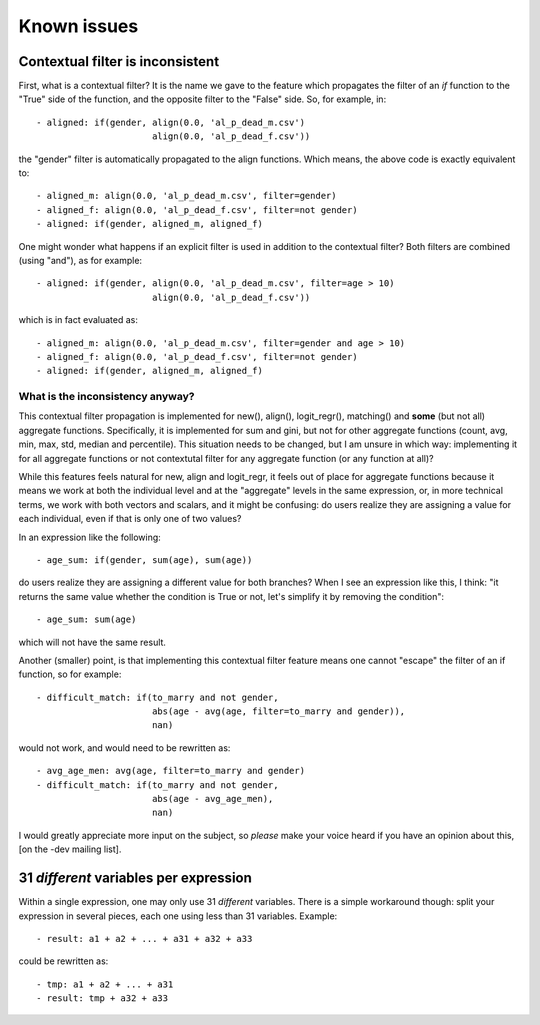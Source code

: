 ﻿.. index:: known issues

Known issues
############

Contextual filter is inconsistent
=================================

First, what is a contextual filter? It is the name we gave to the feature which
propagates the filter of an *if* function to the "True" side of the function,
and the opposite filter to the "False" side. So, for example, in: ::

  - aligned: if(gender, align(0.0, 'al_p_dead_m.csv')
                        align(0.0, 'al_p_dead_f.csv'))

the "gender" filter is automatically propagated to the align functions. Which
means, the above code is exactly equivalent to: ::

  - aligned_m: align(0.0, 'al_p_dead_m.csv', filter=gender)
  - aligned_f: align(0.0, 'al_p_dead_f.csv', filter=not gender)
  - aligned: if(gender, aligned_m, aligned_f)

One might wonder what happens if an explicit filter is used in addition to the
contextual filter? Both filters are combined (using "and"), as for example: ::

  - aligned: if(gender, align(0.0, 'al_p_dead_m.csv', filter=age > 10)
                        align(0.0, 'al_p_dead_f.csv'))

which is in fact evaluated as: ::

  - aligned_m: align(0.0, 'al_p_dead_m.csv', filter=gender and age > 10)
  - aligned_f: align(0.0, 'al_p_dead_f.csv', filter=not gender)
  - aligned: if(gender, aligned_m, aligned_f)
  
What is the inconsistency anyway?
---------------------------------

This contextual filter propagation is implemented for new(), align(),
logit_regr(), matching() and **some** (but not all) aggregate functions.
Specifically, it is implemented for sum and gini, but not for other
aggregate functions (count, avg, min, max, std, median and
percentile). This situation needs to be changed, but I am unsure in which
way: implementing it for all aggregate functions or not contextutal filter
for any aggregate function (or any function at all)?

While this features feels natural for new, align and logit_regr, it feels 
out of place for aggregate functions because it means we work at both
the individual level and at the "aggregate" levels in the same expression, or,
in more technical terms, we work with both vectors and scalars, and it might be
confusing: do users realize they are assigning a value for each individual,
even if that is only one of two values?

In an expression like the following: :: 

  - age_sum: if(gender, sum(age), sum(age))
  
do users realize they are assigning a different value for both branches? When I
see an expression like this, I think: "it returns the same value whether the
condition is True or not, let's simplify it by removing the condition": ::   
  
  - age_sum: sum(age)
  
which will not have the same result.

Another (smaller) point, is that implementing this contextual filter feature
means one cannot "escape" the filter of an if function, so for example: ::

  - difficult_match: if(to_marry and not gender,
                        abs(age - avg(age, filter=to_marry and gender)),
                        nan)

would not work, and would need to be rewritten as: :: 

  - avg_age_men: avg(age, filter=to_marry and gender)
  - difficult_match: if(to_marry and not gender,
                        abs(age - avg_age_men),
                        nan)

I would greatly appreciate more input on the subject, so *please* make your
voice heard if you have an opinion about this, [on the -dev mailing list].
    
31 *different* variables per expression
=======================================

Within a single expression, one may only use 31 *different* variables. There is
a simple workaround though: split your expression in several pieces, each one
using less than 31 variables. Example: ::

  - result: a1 + a2 + ... + a31 + a32 + a33

could be rewritten as: ::

  - tmp: a1 + a2 + ... + a31
  - result: tmp + a32 + a33
